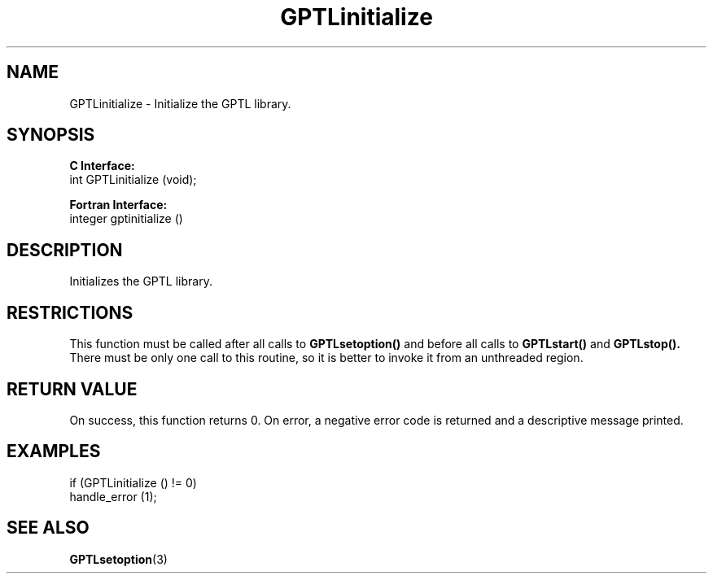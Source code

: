 .\" $Id: GPTLinitialize.3,v 1.2 2007-04-17 20:09:03 rosinski Exp $
.TH GPTLinitialize 3 "February, 2007" "GPTL"

.SH NAME
GPTLinitialize \- Initialize the GPTL library.

.SH SYNOPSIS
.B C Interface:
.nf
int GPTLinitialize (void);
.fi

.B Fortran Interface:
.nf
integer gptinitialize ()
.fi

.SH DESCRIPTION
Initializes the GPTL library.

.SH RESTRICTIONS
This function must be called after all calls to
.B GPTLsetoption()
and before all
calls to
.B GPTLstart()
and
.B GPTLstop().
There must be only one call to this routine, so it is better to invoke it
from an unthreaded region.

.SH RETURN VALUE
On success, this function returns 0.
On error, a negative error code is returned and a descriptive message
printed. 

.SH EXAMPLES
.nf         
.if t .ft CW

if (GPTLinitialize () != 0)
  handle_error (1);

.if t .ft P
.fi

.SH SEE ALSO
.BR GPTLsetoption "(3)" 
